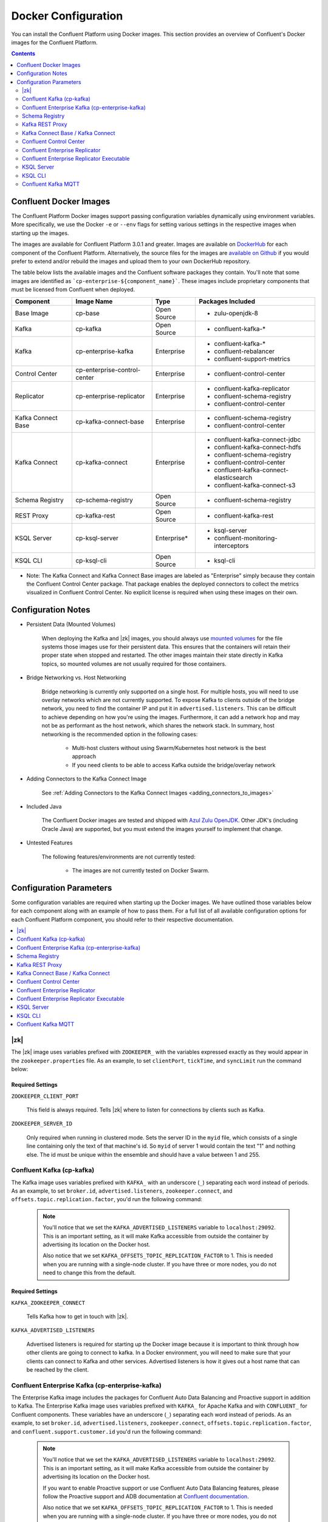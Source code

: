 .. _config_reference :

Docker Configuration
====================

You can install the Confluent Platform using Docker images. This section provides an overview of Confluent's Docker images for the Confluent Platform.


.. contents::
    :depth: 2

Confluent Docker Images
-----------------------
The Confluent Platform Docker images support passing configuration variables dynamically using environment variables.  More specifically, we use the Docker ``-e`` or ``--env`` flags for setting various settings in the respective images when starting up the images.

The images are available for Confluent Platform 3.0.1 and greater. Images are available on `DockerHub <https://hub.docker.com/u/confluentinc/>`_ for each component of the Confluent Platform. Alternatively, the source files for the images are `available on Github <https://github.com/confluentinc/cp-docker-images>`_ if you would prefer to extend and/or rebuild the images and upload them to your own DockerHub repository.

The table below lists the available images and the Confluent software packages they contain.  You'll note that some images are identified as ```cp-enterprise-${component_name}```.   These images include proprietary components that must be licensed from Confluent when deployed.

+--------------------+------------------------------+--------------+-----------------------------------------+
| Component          | Image Name                   | Type         | Packages Included                       |
+====================+==============================+==============+=========================================+
| Base Image         | cp-base                      | Open Source  | - zulu-openjdk-8                        |
+--------------------+------------------------------+--------------+-----------------------------------------+
| Kafka              | cp-kafka                     | Open Source  | - confluent-kafka-*                     |
+--------------------+------------------------------+--------------+-----------------------------------------+
| Kafka              | cp-enterprise-kafka          | Enterprise   | - confluent-kafka-*                     |
|                    |                              |              | - confluent-rebalancer                  |
|                    |                              |              | - confluent-support-metrics             |
+--------------------+------------------------------+--------------+-----------------------------------------+
| Control Center     | cp-enterprise-control-center | Enterprise   | - confluent-control-center              |
+--------------------+------------------------------+--------------+-----------------------------------------+
| Replicator         | cp-enterprise-replicator     | Enterprise   | - confluent-kafka-replicator            |
|                    |                              |              | - confluent-schema-registry             |
|                    |                              |              | - confluent-control-center              |
+--------------------+------------------------------+--------------+-----------------------------------------+
| Kafka Connect Base | cp-kafka-connect-base        | Enterprise   | - confluent-schema-registry             |
|                    |                              |              | - confluent-control-center              |
+--------------------+------------------------------+--------------+-----------------------------------------+
| Kafka Connect      | cp-kafka-connect             | Enterprise   | - confluent-kafka-connect-jdbc          |
|                    |                              |              | - confluent-kafka-connect-hdfs          |
|                    |                              |              | - confluent-schema-registry             |
|                    |                              |              | - confluent-control-center              |
|                    |                              |              | - confluent-kafka-connect-elasticsearch |
|                    |                              |              | - confluent-kafka-connect-s3            |
+--------------------+------------------------------+--------------+-----------------------------------------+
| Schema Registry    | cp-schema-registry           | Open Source  | - confluent-schema-registry             |
+--------------------+------------------------------+--------------+-----------------------------------------+
| REST Proxy         | cp-kafka-rest                | Open Source  | - confluent-kafka-rest                  |
+--------------------+------------------------------+--------------+-----------------------------------------+
| KSQL Server        | cp-ksql-server               | Enterprise*  | - ksql-server                           |
|                    |                              |              | - confluent-monitoring-interceptors     |
+--------------------+------------------------------+--------------+-----------------------------------------+
| KSQL CLI           | cp-ksql-cli                  | Open Source  | - ksql-cli                              |
+--------------------+------------------------------+--------------+-----------------------------------------+

* Note: The Kafka Connect and Kafka Connect Base images are labeled as "Enterprise" simply because they contain the Confluent Control Center package.  That package enables the deployed connectors to collect the metrics visualized in Confluent Control Center.   No explicit license is required when using these images on their own.

Configuration Notes
-------------------

*  Persistent Data (Mounted Volumes)

	When deploying the Kafka and |zk| images, you should always use `mounted volumes <operations/external-volumes.html>`_ for the file systems those images use for their persistent data.  This ensures that the containers will retain their proper state when stopped and restarted.  The other images maintain their state directly in Kafka topics, so mounted volumes are not usually required for those containers.

*  Bridge Networking vs. Host Networking

	Bridge networking is currently only supported on a single host.  For multiple hosts, you will need to use overlay networks which are not currently supported. To expose Kafka to clients outside of the bridge network, you need to find the container IP and put it in ``advertised.listeners``.  This can be difficult to achieve depending on how you're using the images.  Furthermore, it can add a network hop and may not be as performant as the host network, which shares the network stack.  In summary, host networking is the recommended option in the following cases:

		* Multi-host clusters without using Swarm/Kubernetes host network is the best approach
		* If you need clients to be able to access Kafka outside the bridge/overlay network

*  Adding Connectors to the Kafka Connect Image

    See :ref:`Adding Connectors to the Kafka Connect Images <adding_connectors_to_images>`

*  Included Java

    The Confluent Docker images are tested and shipped with `Azul Zulu OpenJDK <https://www.azul.com/products/zulu/>`_.  Other JDK's (including Oracle Java) are supported, but you must extend the images yourself to implement that change.

*  Untested Features

	The following features/environments are not currently tested:

		* The images are not currently tested on Docker Swarm.

Configuration Parameters
------------------------

Some configuration variables are required when starting up the Docker images.  We have outlined those variables below for each component along with an example of how to pass them.  For a full list of all available configuration options for each Confluent Platform component, you should refer to their respective documentation.

.. contents::
    :depth: 1
    :local:

---------
|zk|
---------

The |zk| image uses variables prefixed with ``ZOOKEEPER_`` with the variables expressed exactly as they would appear in the ``zookeeper.properties`` file.  As an example, to set ``clientPort``, ``tickTime``, and ``syncLimit`` run the command below:

	.. codewithvars:: bash

		docker run -d \
		--net=host \
		--name=zookeeper \
		-e ZOOKEEPER_CLIENT_PORT=32181 \
		-e ZOOKEEPER_TICK_TIME=2000 \
		-e ZOOKEEPER_SYNC_LIMIT=2 \
		confluentinc/cp-zookeeper:|release|

Required Settings
"""""""""""""""""

``ZOOKEEPER_CLIENT_PORT``

  This field is always required.  Tells |zk| where to listen for connections by clients such as Kafka.

``ZOOKEEPER_SERVER_ID``

  Only required when running in clustered mode.  Sets the server ID in the ``myid`` file, which consists of a single line containing only the text of that machine's id. So ``myid`` of server 1 would contain the text "1" and nothing else. The id must be unique within the ensemble and should have a value between 1 and 255.

--------------------------
Confluent Kafka (cp-kafka)
--------------------------

The Kafka image uses variables prefixed with ``KAFKA_`` with an underscore (``_``) separating each word instead of periods. As an example, to set ``broker.id``, ``advertised.listeners``, ``zookeeper.connect``, and ``offsets.topic.replication.factor``, you'd run the following command:

  .. codewithvars:: bash

      docker run -d \
          --net=host \
          --name=kafka \
          -e KAFKA_ZOOKEEPER_CONNECT=localhost:32181 \
          -e KAFKA_ADVERTISED_LISTENERS=PLAINTEXT://localhost:29092 \
          -e KAFKA_BROKER_ID=2 \
          -e KAFKA_OFFSETS_TOPIC_REPLICATION_FACTOR=1 \
          confluentinc/cp-kafka:|release|

  .. note::

    You'll notice that we set the ``KAFKA_ADVERTISED_LISTENERS`` variable to ``localhost:29092``.  This is an important setting, as it will make Kafka accessible from outside the container by advertising its location on the Docker host.

    Also notice that we set ``KAFKA_OFFSETS_TOPIC_REPLICATION_FACTOR`` to 1.  This is needed when you are running with a single-node cluster.  If you have three or more nodes, you do not need to change this from the default.

Required Settings
"""""""""""""""""

``KAFKA_ZOOKEEPER_CONNECT``

  Tells Kafka how to get in touch with |zk|.

``KAFKA_ADVERTISED_LISTENERS``

  Advertised listeners is required for starting up the Docker image because it is important to think through how other clients are going to connect to kafka.  In a Docker environment, you will need to make sure that your clients can connect to Kafka and other services.  Advertised listeners is how it gives out a host name that can be reached by the client.

------------------------------------------------
Confluent Enterprise Kafka (cp-enterprise-kafka)
------------------------------------------------

The Enterprise Kafka image includes the packages for Confluent Auto Data Balancing and Proactive support in addition to Kafka. The Enterprise Kafka image uses variables prefixed with ``KAFKA_`` for Apache Kafka and with ``CONFLUENT_`` for Confluent components. These variables have an underscore (``_``) separating each word instead of periods. As an example, to set ``broker.id``, ``advertised.listeners``, ``zookeeper.connect``, ``offsets.topic.replication.factor``, and ``confluent.support.customer.id`` you'd run the following command:

  .. codewithvars:: bash

      docker run -d \
          --net=host \
          --name=kafka \
          -e KAFKA_ZOOKEEPER_CONNECT=localhost:32181 \
          -e KAFKA_ADVERTISED_LISTENERS=PLAINTEXT://localhost:29092 \
          -e KAFKA_BROKER_ID=2 \
          -e KAFKA_OFFSETS_TOPIC_REPLICATION_FACTOR=1 \
          -e CONFLUENT_SUPPORT_CUSTOMER_ID=c0 \
          confluentinc/cp-enterprise-kafka:|release|

  .. note::

    You'll notice that we set the ``KAFKA_ADVERTISED_LISTENERS`` variable to ``localhost:29092``.  This is an important setting, as it will make Kafka accessible from outside the container by advertising its location on the Docker host.

    If you want to enable Proactive support or use Confluent Auto Data Balancing features, please follow the Proactive support and ADB documentation at `Confluent documentation <http://docs.confluent.io/current/>`_.

    Also notice that we set ``KAFKA_OFFSETS_TOPIC_REPLICATION_FACTOR`` to 1.  This is needed when you are running with a single-node cluster.  If you have three or more nodes, you do not need to change this from the default.


Required Settings
"""""""""""""""""

``KAFKA_ZOOKEEPER_CONNECT``

  Tells Kafka how to get in touch with |zk|.

``KAFKA_ADVERTISED_LISTENERS``

  Advertised listeners is required for starting up the Docker image because it is important to think through how other clients are going to connect to kafka.  In a Docker environment, you will need to make sure that your clients can connect to Kafka and other services.  Advertised listeners is how it gives out a host name that can be reached by the client.


---------------
Schema Registry
---------------

For the Schema Registry image, use variables prefixed with ``SCHEMA_REGISTRY_`` with an underscore (``_``) separating each word instead of periods. As an example, to set ``kafkastore.connection.url``, ``host.name``, ``listeners`` and ``debug`` you'd run the following:

  .. codewithvars:: bash

    docker run -d \
      --net=host \
      --name=schema-registry \
      -e SCHEMA_REGISTRY_KAFKASTORE_CONNECTION_URL=localhost:32181 \
      -e SCHEMA_REGISTRY_HOST_NAME=localhost \
      -e SCHEMA_REGISTRY_LISTENERS=http://localhost:8081 \
      -e SCHEMA_REGISTRY_DEBUG=true \
      confluentinc/cp-schema-registry:|release|

Required Settings
"""""""""""""""""

``SCHEMA_REGISTRY_KAFKASTORE_CONNECTION_URL``

  |zk| URL for the Kafka cluster.

``SCHEMA_REGISTRY_HOST_NAME``

  The host name advertised in |zk|. Make sure to set this if running Schema Registry with multiple nodes.  Hostname is required because it defaults to the Java canonical host name for the container, which may not always be resolvable in a Docker environment.  Hostname must be resolveable because slave nodes serve registration requests indirectly by simply forwarding them to the current master, and returning the response supplied by the master.  For more information, please refer to the Schema Registry documentation on :ref:`Single Master Architecture <schemaregistry_single_master>`.



----------------
Kafka REST Proxy
----------------

For the Kafka REST Proxy image use variables prefixed with ``KAFKA_REST_`` with an underscore (``_``) separating each word instead of periods. As an example, to set the ``listeners``, ``schema.registry.url`` and ``zookeeper.connect`` you'd run the following command:

  .. codewithvars:: bash

    docker run -d \
      --net=host \
      --name=kafka-rest \
      -e KAFKA_REST_ZOOKEEPER_CONNECT=localhost:32181 \
      -e KAFKA_REST_LISTENERS=http://localhost:8082 \
      -e KAFKA_REST_SCHEMA_REGISTRY_URL=http://localhost:8081 \
      confluentinc/cp-kafka-rest:|release|

Required Settings
"""""""""""""""""
The following settings must be passed to run the REST Proxy Docker image.

``KAFKA_REST_HOST_NAME``

  The host name used to generate absolute URLs in responses.  Hostname is required because it defaults to the Java canonical host name for the container, which may not always be resolvable in a Docker environment.  For more details, please refer to the Confluent Platform documentation on :ref:`REST proxy deployment <kafka-rest-deployment>`.

``KAFKA_REST_ZOOKEEPER_CONNECT``

  Specifies the |zk| connection string in the form hostname:port where host and port are the host and port of a |zk| server. To allow connecting through other |zk| nodes when that |zk| machine is down you can also specify multiple hosts in the form hostname1:port1,hostname2:port2,hostname3:port3.

  The server may also have a |zk| ``chroot`` path as part of its |zk| connection string which puts its data under some path in the global |zk| namespace. If so the consumer should use the same chroot path in its connection string. For example to give a chroot path of /chroot/path you would give the connection string as ``hostname1:port1,hostname2:port2,hostname3:port3/chroot/path``.

----------------------------------
Kafka Connect Base / Kafka Connect
----------------------------------

The Kafka Connect Base and Kafka Connect images use variables prefixed with ``CONNECT_`` with an underscore (``_``) separating each word instead of periods. As an example, to run the Kafka Connect image and set the required properties like ``bootstrap.servers``, the topic names for ``config``, ``offsets`` and ``status`` as well the ``key`` or ``value`` converter, run the following command:

  .. codewithvars:: bash

    docker run -d \
      --name=kafka-connect \
      --net=host \
      -e CONNECT_BOOTSTRAP_SERVERS=localhost:29092 \
      -e CONNECT_REST_PORT=28082 \
      -e CONNECT_GROUP_ID="quickstart" \
      -e CONNECT_CONFIG_STORAGE_TOPIC="quickstart-config" \
      -e CONNECT_OFFSET_STORAGE_TOPIC="quickstart-offsets" \
      -e CONNECT_STATUS_STORAGE_TOPIC="quickstart-status" \
      -e CONNECT_KEY_CONVERTER="org.apache.kafka.connect.json.JsonConverter" \
      -e CONNECT_VALUE_CONVERTER="org.apache.kafka.connect.json.JsonConverter" \
      -e CONNECT_INTERNAL_KEY_CONVERTER="org.apache.kafka.connect.json.JsonConverter" \
      -e CONNECT_INTERNAL_VALUE_CONVERTER="org.apache.kafka.connect.json.JsonConverter" \
      -e CONNECT_REST_ADVERTISED_HOST_NAME="localhost" \
      -e CONNECT_PLUGIN_PATH=/usr/share/java \
      confluentinc/cp-kafka-connect:|release|


Required Settings
"""""""""""""""""
The following settings must be passed to run the Kafka Connect Base and Kafka Connect Docker images.

``CONNECT_BOOTSTRAP_SERVERS``

  A unique string that identifies the Connect cluster group this worker belongs to.

``CONNECT_GROUP_ID``

  A unique string that identifies the Connect cluster group this worker belongs to.

``CONNECT_CONFIG_STORAGE_TOPIC``

  The name of the topic in which to store connector and task configuration data. This must be the same for all workers with the same ``group.id``

``CONNECT_OFFSET_STORAGE_TOPIC``

  The name of the topic in which to store offset data for connectors. This must be the same for all workers with the same ``group.id``

``CONNECT_STATUS_STORAGE_TOPIC``

  The name of the topic in which to store state for connectors. This must be the same for all workers with the same ``group.id``

``CONNECT_KEY_CONVERTER``

  Converter class for keys. This controls the format of the data that will be written to Kafka for source connectors or read from Kafka for sink connectors.

``CONNECT_VALUE_CONVERTER``

  Converter class for values. This controls the format of the data that will be written to Kafka for source connectors or read from Kafka for sink connectors.

``CONNECT_INTERNAL_KEY_CONVERTER``

  Converter class for internal keys that implements the ``Converter`` interface.

``CONNECT_INTERNAL_VALUE_CONVERTER``

  Converter class for internal values that implements the ``Converter`` interface.

``CONNECT_REST_ADVERTISED_HOST_NAME``

  Advertised host name is required for starting up the Docker image because it is important to think through how other clients are going to connect to Connect REST API.  In a Docker environment, you will need to make sure that your clients can connect to Connect and other services.  Advertised host name is how Connect gives out a host name that can be reached by the client.

``CONNECT_PLUGIN_PATH``
  The plugin.path value indicating the location from which to load Connect plugins in classloading isolation.

Optional Settings
"""""""""""""""""
All other settings for Connect like security, monitoring interceptors, producer and consumer overrides can be passed to the Docker images as environment variables. The names of these environment variables are derived by replacing ``.`` with ``_``, converting the resulting string to uppercase and prefixing it with ``CONNECT_``. For example, if you need to set ``ssl.key.password``, the environment variable name would be ``CONNECT_SSL_KEY_PASSWORD``.

The image will then convert these environment variables to corresponding Connect config variables.


------------------------
Confluent Control Center
------------------------

The Confluent Control Center image uses variables prefixed with ``CONTROL_CENTER_`` with an underscore (``_``) separating each word instead of periods. As an example, the following command runs Control Center, passing in its |zk|, Kafka, and Connect configuration parameters.

.. codewithvars:: bash

  docker run -d \
    --net=host \
    --name=control-center \
    --ulimit nofile=16384:16384 \
    -e CONTROL_CENTER_ZOOKEEPER_CONNECT=localhost:32181 \
    -e CONTROL_CENTER_BOOTSTRAP_SERVERS=localhost:29092 \
    -e CONTROL_CENTER_REPLICATION_FACTOR=1 \
    -e CONTROL_CENTER_CONNECT_CLUSTER=http://localhost:28082 \
    -v /mnt/control-center/data:/var/lib/confluent-control-center \
    confluentinc/cp-enterprise-control-center:|release|

Docker Options
""""""""""""""

* File descriptor limit:  Control Center may require many open files so we recommend setting the file descriptor limit to at least 16384

* Data persistence: the Control Center image stores its data in the /var/lib/confluent-control-center directory. We recommend that you bind this to a volume on the host machine so that data is persisted across runs.

Required Settings
"""""""""""""""""
The following settings must be passed to run the Confluent Control Center image.

``CONTROL_CENTER_ZOOKEEPER_CONNECT``

  Specifies the |zk| connection string in the form hostname:port where host and port are the host and port of a |zk| server. To allow connecting through other |zk| nodes when that |zk| machine is down you can also specify multiple hosts in the form ``hostname1:port1,hostname2:port2,hostname3:port3``.

  The server may also have a |zk| ``chroot`` path as part of its |zk| connection string which puts its data under some path in the global |zk| namespace. If so the consumer should use the same chroot path in its connection string. For example to give a chroot path of /chroot/path you would give the connection string as ``hostname1:port1,hostname2:port2,hostname3:port3/chroot/path``.

``CONTROL_CENTER_BOOTSTRAP_SERVERS``

  A list of host/port pairs to use for establishing the initial connection to the Kafka cluster. The client will make use of all servers irrespective of which servers are specified here for bootstrapping; this list only impacts the initial hosts used to discover the full set of servers. This list should be in the form host1:port1,host2:port2,.... Since these servers are just used for the initial connection to discover the full cluster membership (which may change dynamically), this list need not contain the full set of servers (you may want more than one, though, in case a server is down).

``CONTROL_CENTER_REPLICATION_FACTOR``

  Replication factor for Control Center topics.  We recommend setting this to 3 in a production environment.

Optional Settings
"""""""""""""""""

``CONTROL_CENTER_CONNECT_CLUSTER``

  To enable Control Center to interact with a Kafka Connect cluster, set this parameter to the REST endpoint URL for the Kafka Connect cluster.

-------------------------------
Confluent Enterprise Replicator
-------------------------------

Confluent Kafka Replicator is a Kafka connector and runs on a Kafka Connect cluster. The image uses variables prefixed with ``CONNECT_`` with an underscore (``_``) separating each word instead of periods. As an example, to set the required properties like ``bootstrap.servers``, the topic names for ``config``, ``offsets`` and ``status`` as well the ``key`` or ``value`` converter, run the following command:

  .. codewithvars:: bash

    docker run -d \
      --name=cp-enterprise-replicator \
      --net=host \
      -e CONNECT_BOOTSTRAP_SERVERS=localhost:29092 \
      -e CONNECT_REST_PORT=28082 \
      -e CONNECT_GROUP_ID="quickstart" \
      -e CONNECT_CONFIG_STORAGE_TOPIC="quickstart-config" \
      -e CONNECT_OFFSET_STORAGE_TOPIC="quickstart-offsets" \
      -e CONNECT_STATUS_STORAGE_TOPIC="quickstart-status" \
      -e CONNECT_KEY_CONVERTER="org.apache.kafka.connect.json.JsonConverter" \
      -e CONNECT_VALUE_CONVERTER="org.apache.kafka.connect.json.JsonConverter" \
      -e CONNECT_INTERNAL_KEY_CONVERTER="org.apache.kafka.connect.json.JsonConverter" \
      -e CONNECT_INTERNAL_VALUE_CONVERTER="org.apache.kafka.connect.json.JsonConverter" \
      -e CONNECT_REST_ADVERTISED_HOST_NAME="localhost" \
      confluentinc/cp-enterprise-replicator:|release|

The following example shows how to create a Confluent Kafka Replicator connector which replicates topic "confluent" from source Kafka cluster (src) to a destination Kafka cluster (dest).

  .. codewithvars:: bash

    curl -X POST \
         -H "Content-Type: application/json" \
         --data '{
            "name": "confluent-src-to-dest",
            "config": {
              "connector.class":"io.confluent.connect.replicator.ReplicatorSourceConnector",
              "key.converter": "io.confluent.connect.replicator.util.ByteArrayConverter",
              "value.converter": "io.confluent.connect.replicator.util.ByteArrayConverter",
              "src.zookeeper.connect": "zookeeper-src:2181",
              "src.kafka.bootstrap.servers": "kafka-src:9082",
              "dest.zookeeper.connect": "zookeeper-dest:2181",
              "topic.whitelist": "confluent",
              "topic.rename.format": "${topic}.replica"}}'  \
                http://localhost:28082/connectors

Required Settings
"""""""""""""""""
The following settings must be passed to run the Kafka Connect Docker image:

``CONNECT_BOOTSTRAP_SERVERS``

  A unique string that identifies the Connect cluster group this worker belongs to.

``CONNECT_GROUP_ID``

  A unique string that identifies the Connect cluster group this worker belongs to.

``CONNECT_CONFIG_STORAGE_TOPIC``

  The name of the topic in which to store connector and task configuration data. This must be the same for all workers with the same ``group.id``

``CONNECT_OFFSET_STORAGE_TOPIC``

  The name of the topic in which to store offset data for connectors. This must be the same for all workers with the same ``group.id``

``CONNECT_STATUS_STORAGE_TOPIC``

  The name of the topic in which to store state for connectors. This must be the same for all workers with the same ``group.id``

``CONNECT_KEY_CONVERTER``

  Converter class for keys. This controls the format of the data that will be written to Kafka for source connectors or read from Kafka for sink connectors.

``CONNECT_VALUE_CONVERTER``

  Converter class for values. This controls the format of the data that will be written to Kafka for source connectors or read from Kafka for sink connectors.

``CONNECT_INTERNAL_KEY_CONVERTER``

  Converter class for internal keys that implements the ``Converter`` interface.

``CONNECT_INTERNAL_VALUE_CONVERTER``

  Converter class for internal values that implements the ``Converter`` interface.

``CONNECT_REST_ADVERTISED_HOST_NAME``

  Advertised host name is required for starting up the Docker image because it is important to think through how other clients are going to connect to Connect REST API.  In a Docker environment, you will need to make sure that your clients can connect to Connect and other services.  Advertised host name is how Connect gives out a host name that can be reached by the client.

Optional Settings
"""""""""""""""""
All other settings for Connect like security, monitoring interceptors, producer and consumer overrides can be passed to the Docker images as environment variables. The names of these environment variables are derived by replacing ``.`` with ``_``, converting the resulting string to uppercase and prefixing it with ``CONNECT_``. For example, if you need to set ``ssl.key.password``, the environment variable name would be ``CONNECT_SSL_KEY_PASSWORD``.

The image will then convert these environment variables to corresponding Connect config variables.

------------------------------------------
Confluent Enterprise Replicator Executable
------------------------------------------

Confluent Kafka Replicator Executable provides another way to run Replicator by consolidating configuration properties and abstracting Kafka Connect details. The image depends on input files that can be passed by mounting a directory with the expected input files or by mounting each file individually. Additionally, the image supports passing command line parameters to the Replicator executable via environment variables as well. For example:

  .. codewithvars:: bash

    docker run -d \
      --name=ReplicatorX \
      --net=host \
      -e REPLICATOR_LOG4J_ROOT_LOGLEVEL=DEBUG \
      -v /mnt/replicator/config:/etc/replicator \
      confluentinc/cp-enterprise-replicator-executable:|release|

will start Replicator given that the local directory ``/mnt/replicator/config``, that will be mounted under ``/etc/replicator`` on the Docker image, contains the required files ``consumer.properties``, ``producer.properties`` and the optional but often necessary file ``replication.properties``.

In a similar example, we start Replicator by omitting to add a ``replication.properties`` and by specifying the replication properties by using environment variables. For a complete list of the expected environment variables see the list of settings in the next sections.

  .. codewithvars:: bash

    docker run -d \
      --name=ReplicatorX \
      --net=host \
      -e CLUSTER_ID=replicator-east-to-west \
      -e WHITELIST=confluent \
      -e TOPIC_RENAME_FORMAT='${topic}.replica' \
      -e REPLICATOR_LOG4J_ROOT_LOGLEVEL=DEBUG \
      -v /mnt/replicator/config:/etc/replicator \
      confluentinc/cp-enterprise-replicator-executable:|release|

Required Settings with Defaults
"""""""""""""""""""""""""""""""
The following files must be passed to run the Replicator Executable Docker image:

``CONSUMER_CONFIG``

  A file that contains the configuration settings for the consumer reading from the origin cluster. Default location is ``/etc/replicator/consumer.properties`` in the Docker image.

``PRODUCER_CONFIG``

  A file that contains the configuration settings for the producer writing to the destination cluster. Default location is ``/etc/replicator/producer.properties`` in the Docker image.

``CLUSTER_ID``

  A string that specifies the unique identifier for the Replicator cluster. Default value is ``replicator``.

Optional Settings
"""""""""""""""""

Additional settings that are optional and maybe passed to Replicator Executable via environment variable instead of files are:

``REPLICATION_CONFIG``

  A file that contains the configuration settings for the replication from the origin cluster. Default location is ``/etc/replicator/replication.properties`` in the Docker image.

``CONSUMER_MONITORING_CONFIG``

  A file that contains the configuration settings of the producer writing monitoring information related to Replicator's consumer. Default location is ``/etc/replicator/consumer-monitoring.properties`` in the Docker image.

``PRODUCER_MONITORING_CONFIG``

  A file that contains the configuration settings of the producer writing monitoring information related to Replicator's producer. Default location is ``/etc/replicator/producer-monitoring.properties`` in the Docker image.

``BLACKLIST``

  A comma-separated list of topics that should not be replicated, even if they are included in the whitelist or matched by the regular expression.

``WHITELIST``

  A comma-separated list of the names of topics that should be replicated. Any topic that is in this list and not in the blacklist will be replicated.

``CLUSTER_THREADS``

  The total number of threads across all workers in the Replicator cluster.

``CONFLUENT_LICENSE``

  The Confluent license key. Without the license key, Replicator can be used for a 30-day trial period.

``TOPIC_AUTO_CREATE``

  Whether to automatically create topics in the destination cluster if required.

``TOPIC_CONFIG_SYNC``

  Whether to periodically sync topic configuration to the destination cluster.

``TOPIC_CONFIG_SYNC_INTERVAL_MS``

  How often to check for configuration changes when ``topic.config.sync`` is enabled.

``TOPIC_CREATE_BACKOFF_MS``

  Time to wait before retrying auto topic creation or expansion.

``TOPIC_POLL_INTERVAL_MS``

  Specifies how frequently to poll the source cluster for new topics matching the whitelist or regular expression.

``TOPIC_PRESERVE_PARTITIONS``

  Whether to automatically increase the number of partitions in the destination cluster to match the source cluster and ensure that messages replicated from the source cluster use the same partition in the destination cluster.

``TOPIC_REGEX``

  A regular expression that matches the names of the topics to be replicated. Any topic that matches this expression (or is listed in the whitelist) and not in the blacklist will be replicated.

``TOPIC_RENAME_FORMAT``

  A format string for the topic name in the destination cluster, which may contain ${topic} as a placeholder for the originating topic name.

``TOPIC_TIMESTAMP_TYPE``

  The timestamp type for the topics in the destination cluster.

The above optional, non-file, command line settings as well as any other settings for Replicator can be passed to Replicator Executable through the required or optional files listed above as well.

-----------
KSQL Server
-----------

The KSQL Server image can be configured through environment variables prefixed with ``KSQL_``, uppercasing each word in the parameter name, and separating each word with an underscore (_) instead of periods (.). For example, ``bootstrap.servers`` becomes ``KSQL_BOOTSTRAP_SERVERS``, and ``ksql.service.id``  becomes ``KSQL_KSQL_SERVICE_ID``.

.. codewithvars:: bash

  docker run -d \
    -p 127.0.0.1:8088:8088
    -e KSQL_BOOTSTRAP_SERVERS=localhost:9092 \
    -e KSQL_LISTENERS=http://0.0.0.0:8088 \
    -e KSQL_KSQL_SERVICE_ID=ksql_test_service_id_ \
    -e KSQL_KSQL_STREAMS_REPLICATION_FACTOR=3 \
    -e KSQL_KSQL_SINK_REPLICAS=3 \
    -e KSQL_KSQL_STREAMS_STATE_DIR=/docker/container/path \
    -v /docker/host/path:/docker/container/path \
    confluentinc/cp-ksql-server:|release|

Docker Options
""""""""""""""

* Data persistence: KSQL Server runs Kafka Streams applications which may need to store persistent state locally. The command above maps the state store directory inside the container (cf. ``KSQL_KSQL_STREAMS_STATE_DIR``) to a directory on the Docker host.
* Port mapping: The above command maps the listener port to 8088 on the Docker host, hence ensuring that other containers (like for the KSQL CLI) running on the same host can connect to the KSQL Server container.

Required Settings
"""""""""""""""""
The following settings must be passed to run the KSQL Server image.

``KSQL_BOOTSTRAP_SERVERS``

To configure the Kafka cluster that KSQL should read from/write to, you must specify one or more "bootstrap" brokers from that Kafka cluster. This parameter is formatted as a comma-separated list of hostname:port pairs; for example, ``broker-hostname1:9092,broker-hostname2:9092``. These brokers are used by KSQL to establish the initial connection to the Kafka cluster and to discover the set of all available brokers in the Kafka cluster, the set of which may change dynamically at runtime (e.g. brokers may be taken down for maintenance). You can but don't need to specify all brokers in the Kafka cluster, though it is recommended to specify at least two brokers to make bootstrapping more resilient against individual broker outages.

Optional Settings
"""""""""""""""""
All other settings for KSQL like :ref:`security <ksql-security>`, monitoring interceptors, overrides for Kakfa Streams, Kafka Producer, or Kakfa Consumer settings can be passed to the Docker images as environment variables. The names of these environment variables are derived by prefixing with KSQL_, uppercasing each word in the parameter name, and separating each word with an underscore (_) instead of periods (.). For example, if you need to set ``ksql.streams.state.dir``, the environment variable name would be ``KSQL_KSQL_STREAMS_STATE_DIR``.

The image will then convert these environment variables to corresponding KSQL Server config variables.

--------
KSQL CLI
--------
The KSQL CLI image will execute the ``ksql`` command and try to connect to the server at ``http://localhost:8088`` by default, as shown below. 

.. codewithvars:: bash

  docker run -it -rm confluentinc/cp-ksql-cli:|release|

Note: Because the CLI is interactive, the container cannot log to STDOUT as is customary for Docker containers. The KSQL CLI logs can instead be found at /var/logs/ksql-cli/ inside the container.

Configuring the KSQL CLI
""""""""""""""""""""""""
* Config files: Assuming that the CLI's configuration file is available on the Docker host at ``/docker/container/path/ksql-cli.properties``, then the following command will make the configuration file available to the CLI container at ``/docker/container/path/ksql-cli.properties``.

.. codewithvars:: bash

  docker run -it -rm \
    -v /docker/host/path/:/docker/container/path
    confluentinc/cp-ksql-cli:|release| \
      http://ksql-server.host:8088 \
      --config-file /docker/container/path/ksql-cli.properties


* Additional CLI options can be appended to the command as necessary. See :ref:`the KSQL CLI documentation <install_ksql-cli>` for the KSQL CLI options you can use.
* The KSQL CLI cannot be configured via environment variables, unlike the KSQL Server image.

-------------------------------
Confluent Kafka MQTT
-------------------------------

For the Kafka MQTT image, use variables prefixed with ``KAFKA_MQTT_`` with an underscore (``_``) separating each word instead of periods. As an example, to set ``bootstrap.servers``, ``topic.regex.list`` you'd run the following:

  .. codewithvars:: bash

    docker run -d \
      --name=cp-kafka-mqtt \
      --net=host \
      -e KAFKA_MQTT_BOOTSTRAP_SERVERS=PLAINTEXT://localhost:29092 \
      -e KAFKA_MQTT_TOPIC_REGEX_LIST=mqtt:.* \
      confluentinc/cp-kafka-mqtt:|release|

Required Settings
"""""""""""""""""
The following settings must be passed to run the Kafka MQTT Docker image:

``KAFKA_MQTT_BOOTSTRAP_SERVERS``
  A list of host/port pairs to use for establishing the initial connection to the Kafka cluster. The client will make use of all servers irrespective of which servers are specified here for bootstrapping; this list only impacts the initial hosts used to discover the full set of servers. This list should be in the form host1:port1,host2:port2,.... Since these servers are just used for the initial connection to discover the full cluster membership (which may change dynamically), this list need not contain the full set of servers (you may want more than one, though, in case a server is down).

``KAFKA_MQTT_TOPIC_REGEX_LIST``
  A comma-separated list of pairs of type '<kafka topic>:<regex>' that is used to map MQTT topics to Kafka topics.

Optional Settings
"""""""""""""""""
All other settings for Kafka MQTT like security, producer overrides can be passed to the Docker image as environment variables. The names of these environment variables are derived by replacing ``.`` with ``_``, converting the resulting string to uppercase and prefixing it with ``KAFKA_MQTT_``. For example, if you need to set ``ssl.key.password``, the environment variable name would be ``KAFKA_MQTT_SSL_KEY_PASSWORD``.

The image will then convert these environment variables to corresponding Kafka MQTT config variables.
